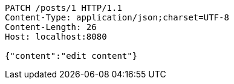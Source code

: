 [source,http,options="nowrap"]
----
PATCH /posts/1 HTTP/1.1
Content-Type: application/json;charset=UTF-8
Content-Length: 26
Host: localhost:8080

{"content":"edit content"}
----